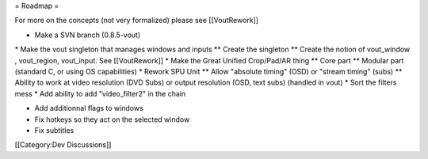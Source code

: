 = Roadmap =

For more on the concepts (not very formalized) please see [[VoutRework]]

-  Make a SVN branch (0.8.5-vout)

\* Make the vout singleton that manages windows and inputs \*\* Create
the singleton \*\* Create the notion of vout_window , vout_region,
vout_input. See [[VoutRework]] \* Make the Great Unified Crop/Pad/AR
thing \*\* Core part \*\* Modular part (standard C, or using OS
capabilities) \* Rework SPU Unit \*\* Allow "absolute timing" (OSD) or
"stream timing" (subs) \*\* Ability to work at video resolution (DVD
Subs) or output resolution (OSD, text subs) (handled in vout) \* Sort
the filters mess \* Add ability to add "video_filter2" in the chain

-  Add additionnal flags to windows
-  Fix hotkeys so they act on the selected window
-  Fix subtitles

[[Category:Dev Discussions]]
